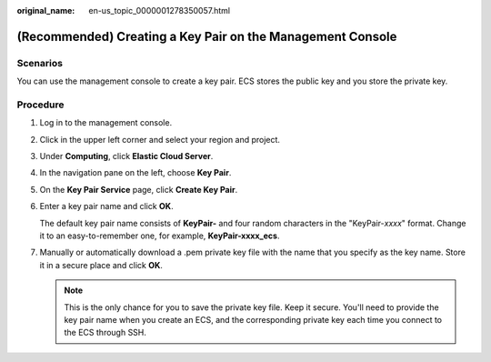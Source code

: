 :original_name: en-us_topic_0000001278350057.html

.. _en-us_topic_0000001278350057:

(Recommended) Creating a Key Pair on the Management Console
===========================================================

Scenarios
---------

You can use the management console to create a key pair. ECS stores the public key and you store the private key.

Procedure
---------

#. Log in to the management console.

#. Click |image1| in the upper left corner and select your region and project.

#. Under **Computing**, click **Elastic Cloud Server**.

#. In the navigation pane on the left, choose **Key Pair**.

#. On the **Key Pair Service** page, click **Create Key Pair**.

#. Enter a key pair name and click **OK**.

   The default key pair name consists of **KeyPair-** and four random characters in the "KeyPair-*xxxx*" format. Change it to an easy-to-remember one, for example, **KeyPair-xxxx_ecs**.

#. Manually or automatically download a .pem private key file with the name that you specify as the key name. Store it in a secure place and click **OK**.

   .. note::

      This is the only chance for you to save the private key file. Keep it secure. You'll need to provide the key pair name when you create an ECS, and the corresponding private key each time you connect to the ECS through SSH.

.. |image1| image:: /_static/images/en-us_image_0000001234668870.png
